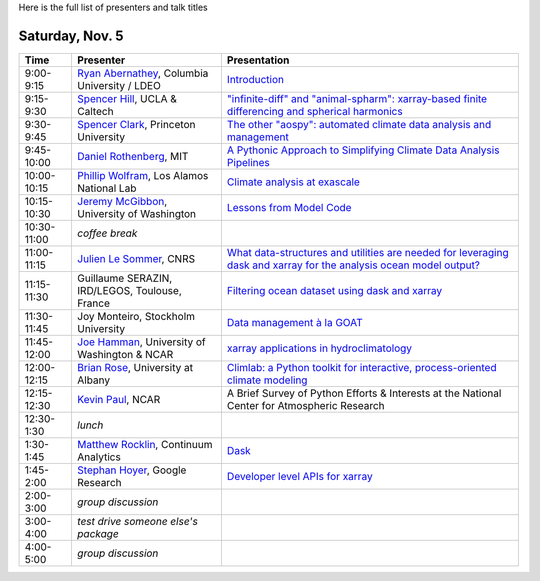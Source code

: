 .. title: Workshop Program
.. slug: workshop-program
.. date: 2016-10-25 21:05:40 UTC-04:00
.. tags:
.. category:
.. link:
.. description:
.. type: text

Here is the full list of presenters and talk titles

Saturday, Nov. 5
================

+-------------+--------------------------------------------------------------------------------------------+-----------------------------------------------------------------------------------------------------------------------------------------------------+
| Time        | Presenter                                                                                  | Presentation                                                                                                                                        |
+=============+============================================================================================+=====================================================================================================================================================+
| 9:00-9:15   | `Ryan Abernathey <http://rabernat.github.io>`_, Columbia University / LDEO                 | `Introduction <http://xgcm.readthedocs.org>`_                                                                                                       |
+-------------+--------------------------------------------------------------------------------------------+-----------------------------------------------------------------------------------------------------------------------------------------------------+
| 9:15-9:30   | `Spencer Hill <http://www.princeton.edu/~spencerh/>`_, UCLA & Caltech                      | `"infinite-diff" and "animal-spharm": xarray-based finite differencing and spherical harmonics <https://github.com/spencerahill/aospy>`_            |
+-------------+--------------------------------------------------------------------------------------------+-----------------------------------------------------------------------------------------------------------------------------------------------------+
| 9:30-9:45   | `Spencer Clark <http://www.princeton.edu/~skclark/>`_, Princeton University                | `The other "aospy": automated climate data analysis and management <https://github.com/spencerahill/aospy>`_                                        |
+-------------+--------------------------------------------------------------------------------------------+-----------------------------------------------------------------------------------------------------------------------------------------------------+
| 9:45-10:00  | `Daniel Rothenberg <http://www.danielrothenberg.com>`_, MIT                                | `A Pythonic Approach to Simplifying Climate Data Analysis Pipelines <http://github.com/darothen/marc_analysis>`_                                    |
+-------------+--------------------------------------------------------------------------------------------+-----------------------------------------------------------------------------------------------------------------------------------------------------+
| 10:00-10:15 | `Phillip Wolfram <http://pwolfram.github.io>`_, Los Alamos National Lab                    | `Climate analysis at exascale <https://github.com/MPAS-Dev/MPAS-Analysis>`_                                                                         |
+-------------+--------------------------------------------------------------------------------------------+-----------------------------------------------------------------------------------------------------------------------------------------------------+
| 10:15-10:30 | `Jeremy McGibbon <http://www.jeremymcgibbon.com/>`_, University of Washington              | `Lessons from Model Code <https://github.com/atmos-python/atmos>`_                                                                                  |
+-------------+--------------------------------------------------------------------------------------------+-----------------------------------------------------------------------------------------------------------------------------------------------------+
| 10:30-11:00 | *coffee break*                                                                             |                                                                                                                                                     |
+-------------+--------------------------------------------------------------------------------------------+-----------------------------------------------------------------------------------------------------------------------------------------------------+
| 11:00-11:15 | `Julien Le Sommer <http://lesommer.github.io/>`_, CNRS                                     | `What data-structures and utilities are needed for leveraging dask and xarray for the analysis ocean model output? <http://oocgcm.readthedocs.io>`_ |
+-------------+--------------------------------------------------------------------------------------------+-----------------------------------------------------------------------------------------------------------------------------------------------------+
| 11:15-11:30 | Guillaume SERAZIN, IRD/LEGOS, Toulouse, France                                             | `Filtering ocean dataset using dask and xarray <http://oocgcm.readthedocs.io>`_                                                                     |
+-------------+--------------------------------------------------------------------------------------------+-----------------------------------------------------------------------------------------------------------------------------------------------------+
| 11:30-11:45 | Joy Monteiro, Stockholm University                                                         | `Data management à la GOAT <https://github.com/JoyMonteiro/CliMT>`_                                                                                 |
+-------------+--------------------------------------------------------------------------------------------+-----------------------------------------------------------------------------------------------------------------------------------------------------+
| 11:45-12:00 | `Joe Hamman <http://joehamman.com/>`_, University of Washington & NCAR                     | `xarray applications in hydroclimatology <http://xarray.pydata.org>`_                                                                               |
+-------------+--------------------------------------------------------------------------------------------+-----------------------------------------------------------------------------------------------------------------------------------------------------+
| 12:00-12:15 | `Brian Rose <http://www.atmos.albany.edu/facstaff/brose/>`_, University at Albany          | `Climlab: a Python toolkit for interactive, process-oriented climate modeling <http://climlab.readthedocs.io>`_                                     |
+-------------+--------------------------------------------------------------------------------------------+-----------------------------------------------------------------------------------------------------------------------------------------------------+
| 12:15-12:30 | `Kevin Paul <https://staff.ucar.edu/users/kpaul>`_, NCAR                                   | A Brief Survey of Python Efforts & Interests at the National Center for Atmospheric Research                                                        |
+-------------+--------------------------------------------------------------------------------------------+-----------------------------------------------------------------------------------------------------------------------------------------------------+
| 12:30-1:30  | *lunch*                                                                                    |                                                                                                                                                     |
+-------------+--------------------------------------------------------------------------------------------+-----------------------------------------------------------------------------------------------------------------------------------------------------+
| 1:30-1:45   | `Matthew Rocklin <http://matthewrocklin.com>`_, Continuum Analytics                        | `Dask <http://dask.pydata.org>`_                                                                                                                    |
+-------------+--------------------------------------------------------------------------------------------+-----------------------------------------------------------------------------------------------------------------------------------------------------+
| 1:45-2:00   | `Stephan Hoyer <http://stephanhoyer.com>`_, Google Research                                | `Developer level APIs for xarray <http://xarray.pydata.org>`_                                                                                       |
+-------------+--------------------------------------------------------------------------------------------+-----------------------------------------------------------------------------------------------------------------------------------------------------+
| 2:00-3:00   | *group discussion*                                                                         |                                                                                                                                                     |
+-------------+--------------------------------------------------------------------------------------------+-----------------------------------------------------------------------------------------------------------------------------------------------------+
| 3:00-4:00   | *test drive someone else's package*                                                        |                                                                                                                                                     |
+-------------+--------------------------------------------------------------------------------------------+-----------------------------------------------------------------------------------------------------------------------------------------------------+
| 4:00-5:00   | *group discussion*                                                                         |                                                                                                                                                     |
+-------------+--------------------------------------------------------------------------------------------+-----------------------------------------------------------------------------------------------------------------------------------------------------+
